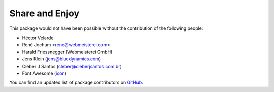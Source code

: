 Share and Enjoy
===============

This package would not have been possible without the contribution of the following people:

- Héctor Velarde
- René Jochum <rene@webmeisterei.com>
- Harald Friessnegger (Webmeisterei GmbH)
- Jens Klein (jens@bluedynamics.com)
- Cleber J Santos (cleber@cleberjsantos.com.br)
- Font Awesome (`icon`_)

You can find an updated list of package contributors on `GitHub`_.

.. _`GitHub`: https://github.com/collective/collective.fingerpointing/contributors
.. _`icon`: http://fontawesome.io/icon/hand-o-right/

